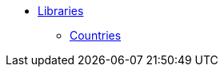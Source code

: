 // Copyright 2019 Ludan Stoecklé
// SPDX-License-Identifier: CC-BY-4.0
* xref:libs.adoc[Libraries]
** xref:countries.adoc[Countries]
